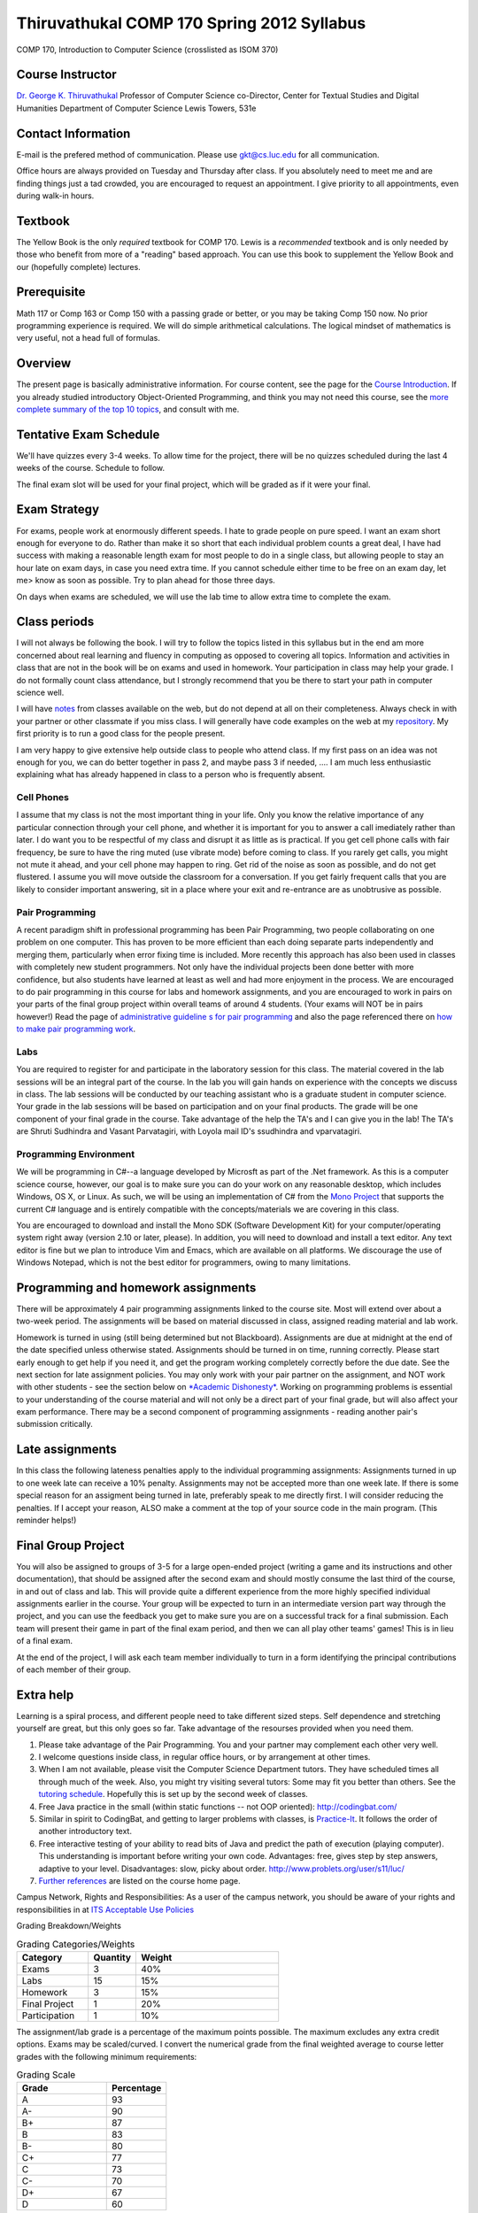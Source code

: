 Thiruvathukal COMP 170 Spring 2012 Syllabus
===========================================

COMP 170, Introduction to Computer Science (crosslisted as ISOM 370)

Course Instructor
-----------------

`Dr. George K. Thiruvathukal <http://www.thiruvathukal.com>`_
Professor of Computer Science
co-Director, Center for Textual Studies and Digital Humanities
Department of Computer Science
Lewis Towers, 531e

Contact Information
-------------------

E-mail is the prefered method of communication. Please use
gkt@cs.luc.edu for all communication.

Office hours are always provided on Tuesday and Thursday after class. If
you absolutely need to meet me and are finding things just a tad
crowded, you are encouraged to request an appointment. I give priority
to all appointments, even during walk-in hours.

Textbook
--------

The Yellow Book is the only *required* textbook for COMP 170. Lewis is a
*recommended* textbook and is only needed by those who benefit from more
of a "reading" based approach. You can use this book to supplement the
Yellow Book and our (hopefully complete) lectures.

Prerequisite
------------

Math 117 or Comp 163 or Comp 150 with a passing grade or better, or you
may be taking Comp 150 now. No prior programming experience is required.
We will do simple arithmetical calculations. The logical mindset of
mathematics is very useful, not a head full of formulas.

Overview
--------

The present page is basically administrative information. For course
content, see the page for the `Course
Introduction <notes/introduction.html>`_. If you already studied
introductory Object-Oriented Programming, and think you may not need
this course, see the `more complete summary of the top 10
topics <top10Things.html>`_, and consult with me.

Tentative Exam Schedule
-----------------------

We'll have quizzes every 3-4 weeks. To allow time for the project, there
will be no quizzes scheduled during the last 4 weeks of the course.
Schedule to follow.

The final exam slot will be used for your final project, which will be
graded as if it were your final.

Exam Strategy
-------------

For exams, people work at enormously different speeds. I hate to grade
people on pure speed. I want an exam short enough for everyone to do.
Rather than make it so short that each individual problem counts a great
deal, I have had success with making a reasonable length exam for most
people to do in a single class, but allowing people to stay an hour late
on exam days, in case you need extra time. If you cannot schedule either
time to be free on an exam day, let me> know as soon as possible. Try to
plan ahead for those three days.

On days when exams are scheduled, we will use the lab time to allow
extra time to complete the exam.

Class periods
-------------

I will not always be following the book. I will try to follow the topics
listed in this syllabus but in the end am more concerned about real
learning and fluency in computing as opposed to covering all topics.
Information and activities in class that are not in the book will be on
exams and used in homework. Your participation in class may help your
grade. I do not formally count class attendance, but I strongly
recommend that you be there to start your path in computer science well.

I will have
`notes <https://github.com/introcs-cs-luc-edu/introcs-lecture-notes>`_
from classes available on the web, but do not depend at all on their
completeness. Always check in with your partner or other classmate if
you miss class. I will generally have code examples on the web at my
`repository <https://github.com/introcs-cs-luc-edu/introcs-lecture-notes>`_.
My first priority is to run a good class for the people present.

I am very happy to give extensive help outside class to people who
attend class. If my first pass on an idea was not enough for you, we can
do better together in pass 2, and maybe pass 3 if needed, .... I am much
less enthusiastic explaining what has already happened in class to a
person who is frequently absent.

Cell Phones
~~~~~~~~~~~

I assume that my class is not the most important thing in your life.
Only you know the relative importance of any particular connection
through your cell phone, and whether it is important for you to answer a
call imediately rather than later. I do want you to be respectful of my
class and disrupt it as little as is practical. If you get cell phone
calls with fair frequency, be sure to have the ring muted (use vibrate
mode) before coming to class. If you rarely get calls, you might not
mute it ahead, and your cell phone may happen to ring. Get rid of the
noise as soon as possible, and do not get flustered. I assume you will
move outside the classroom for a conversation. If you get fairly
frequent calls that you are likely to consider important answering, sit
in a place where your exit and re-entrance are as unobtrusive as
possible.

Pair Programming
~~~~~~~~~~~~~~~~

A recent paradigm shift in professional programming has been Pair
Programming, two people collaborating on one problem on one computer.
This has proven to be more efficient than each doing separate parts
independently and merging them, particularly when error fixing time is
included. More recently this approach has also been used in classes with
completely new student programmers. Not only have the individual
projects been done better with more confidence, but also students have
learned at least as well and had more enjoyment in the process. We are
encouraged to do pair programming in this course for labs and homework
assignments, and you are encouraged to work in pairs on your parts of
the final group project within overall teams of around 4 students. (Your
exams will NOT be in pairs however!) Read the page of `administrative
guideline s for pair programming <pair-programming.html>`_ and also the
page referenced there on `how to make pair programming
work <Kindergarten.html>`_.

Labs
~~~~

You are required to register for and participate in the laboratory
session for this class. The material covered in the lab sessions will be
an integral part of the course. In the lab you will gain hands on
experience with the concepts we discuss in class. The lab sessions will
be conducted by our teaching assistant who is a graduate student in
computer science. Your grade in the lab sessions will be based on
participation and on your final products. The grade will be one
component of your final grade in the course. Take advantage of the help
the TA's and I can give you in the lab! The TA's are Shruti Sudhindra
and Vasant Parvatagiri, with Loyola mail ID's ssudhindra and
vparvatagiri.


Programming Environment
~~~~~~~~~~~~~~~~~~~~~~~

We will be programming in C#--a language developed by Microsft as part
of the .Net framework. As this is a computer science course, however,
our goal is to make sure you can do your work on any reasonable desktop,
which includes Windows, OS X, or Linux. As such, we will be using an
implementation of C# from the `Mono Project <http://mono-project.com>`_
that supports the current C# language and is entirely compatible with
the concepts/materials we are covering in this class.

You are encouraged to download and install the Mono SDK (Software
Development Kit) for your computer/operating system right away (version
2.10 or later, please). In addition, you will need to download and
install a text editor. Any text editor is fine but we plan to introduce
Vim and Emacs, which are available on all platforms. We discourage the
use of Windows Notepad, which is not the best editor for programmers,
owing to many limitations.

Programming and homework assignments
------------------------------------

There will be approximately 4 pair programming assignments linked to the
course site. Most will extend over about a two-week period. The
assignments will be based on material discussed in class, assigned
reading material and lab work.

Homework is turned in using (still being determined but not Blackboard).
Assignments are due at midnight at the end of the date specified unless
otherwise stated. Assignments should be turned in on time, running
correctly. Please start early enough to get help if you need it, and get
the program working completely correctly before the due date. See the
next section for late assignment policies. You may only work with your
pair partner on the assignment, and NOT work with other students - see
the section below on `*Academic Dishonesty* <#Dishonesty>`_. Working on
programming problems is essential to your understanding of the course
material and will not only be a direct part of your final grade, but
will also affect your exam performance. There may be a second component
of programming assignments - reading another pair's submission
critically.

Late assignments
----------------

In this class the following lateness penalties apply to the individual
programming assignments: Assignments turned in up to one week late can
receive a 10% penalty. Assignments may not be accepted more than one
week late. If there is some special reason for an assigment being turned
in late, preferably speak to me directly first. I will consider reducing
the penalties. If I accept your reason, ALSO make a comment at the top
of your source code in the main program. (This reminder helps!)

Final Group Project
-------------------

You will also be assigned to groups of 3-5 for a large open-ended
project (writing a game and its instructions and other documentation),
that should be assigned after the second exam and should mostly consume
the last third of the course, in and out of class and lab. This will
provide quite a different experience from the more highly specified
individual assignments earlier in the course. Your group will be
expected to turn in an intermediate version part way through the
project, and you can use the feedback you get to make sure you are on a
successful track for a final submission. Each team will present their
game in part of the final exam period, and then we can all play other
teams' games! This is in lieu of a final exam.

At the end of the project, I will ask each team member individually to
turn in a form identifying the principal contributions of each member of
their group.

Extra help
----------

Learning is a spiral process, and different people need to take
different sized steps. Self dependence and stretching yourself are
great, but this only goes so far. Take advantage of the resourses
provided when you need them.

1. Please take advantage of the Pair Programming. You and your partner
   may complement each other very well.
2. I welcome questions inside class, in regular office hours, or by
   arrangement at other times.
3. When I am not available, please visit the Computer Science Department
   tutors. They have scheduled times all through much of the week. Also,
   you might try visiting several tutors: Some may fit you better than
   others. See the `tutoring
   schedule <http://www.cs.luc.edu/academics/services/tutoring>`_.
   Hopefully this is set up by the second week of classes.
4. Free Java practice in the small (within static functions -- not OOP
   oriented): `http://codingbat.com/ <http://codingbat.com/>`_
5. Similar in spirit to CodingBat, and getting to larger problems with
   classes, is
   `Practice-It <http://webster.cs.washington.edu:8080/practiceit/>`_.
   It follows the order of another introductory text.
6. Free interactive testing of your ability to read bits of Java and
   predict the path of execution (playing computer). This understanding
   is important before writing your own code. Advantages: free, gives
   step by step answers, adaptive to your level. Disadvantages: slow,
   picky about order.
   `http://www.problets.org/user/s11/luc/ <http://www.problets.org/user/s11/luc/>`_
7. `Further references <index.html#References>`_ are listed on the
   course home page.

Campus Network, Rights and Responsibilities: As a user of the campus
network, you should be aware of your rights and responsibilities in at
`ITS Acceptable Use
Policies <http://www.luc.edu/its/policy_acceptableuse_public.shtml>`_

Grading Breakdown/Weights

.. csv-table:: Grading Categories/Weights
   :header: "Category", "Quantity", "Weight"
   :widths: 15, 10, 30

   "Exams", 3, 40%
   "Labs", 15, 15%
   "Homework", 3, 15%
   "Final Project", 1, 20%
   "Participation", 1, 10%


The assignment/lab grade is a percentage of the maximum points possible.
The maximum excludes any extra credit options. Exams may be
scaled/curved. I convert the numerical grade from the final weighted
average to course letter grades with the following minimum requirements:


.. csv-table:: Grading Scale
   :header: "Grade", "Percentage"
   :widths: 15, 10

   "A", 93
   "A-", 90
   "B+", 87
   "B", 83 
   "B-", 80
   "C+", 77
   "C", 73
   "C-", 70
   "D+", 67
   "D", 60

It is my general policy to help students evaluate their options, if their
work at midterm is not at 70% or higher. Should you find yourself in the
position of falling short of this level, please make an appointment so we
can discuss your next steps.

If you have consistently displayed more knowledg, ability, and genuine
interest in class discussions than you show in your exams, I may raise
this grade. Note that one way to display your effort and thought is to
ask questions in class about your readings!

Exam Policy
-----------

Exam coverage
~~~~~~~~~~~~~

Exams will cover material discussed in class, reading material in the
text and on the web, lab work, and assignments. Exams will always be
cumulative, but they will NOT include new material from the class
*immediately* before the exam. This way there will always be time for
questions after digesting a class.

Grading
~~~~~~~

Do not write down things on exams that you can see are incomplete or
incorrect without making some comment acknowledging this -- it is better
to know you are wrong than to be wrong and think you are right.

Missed Exams
~~~~~~~~~~~~

If you must miss an exam, let me know well in advance. Then if you have
a good reason we can possibly make other arrangements. I have little
sympathy for people who inform me after the fact for no good reason. I
may completely excuse you from an exam if you were sick or unable to
attend for long enough. Most often if you cannot take an exam at the
usual time, I will want you to take it a little later, BUT I WILL NOT
LET ANYONE TAKE A LATE EXAM AFTER THE NEXT CLASS PERIOD. If you somehow
fail to let me know in a timely fashion that you have an excuse and want
to take the exam late, appear at my office before the NEXT class after
the exam, and I may be able to give you the exam.

No Do-Overs
~~~~~~~~~~~

If you have an excuse for not being prepared to take an exam, but decide
to take it anyway, you don't get to change your mind after you see a
poor grade. Being sick is not a way to get two chances. In certain
circumstances I may allow you to delay an exam due to illness, but I
will not let you be reexamined due to a poor grade.

As a reminder, I reserve the right to request documentation about
illnesses and "emergencies" that arise, especially in the case of
repeated absences.

Academic Dishonesty
~~~~~~~~~~~~~~~~~~~

The penalty for cheating may be anywhere from a 0 on an assignment to a
grade of "F" in this course. The appropriate dean will be informed in
writing of all cheating incidents.

Cheating consists of, but is not limited to:

-  Using or copying an outside person's work on an exam or assignment in
   any fashion.
-  Work includes outlines, pseudocode, code, documentation, and
   analyses.
-  Allowing your own work to be copied or used by an outside person.
-  Submitting as your own work something that has been written by an
   outside person.
-  Using any unauthorized reference on an exam or assignment
-  Using electronic communication (especially during exams) to gain an
   unfair advantage.

If you are working on a pair or group project, an "outside person" only
refers to people other than your assigned partner or team. Note that
cheating goes both ways: both giving and receiving.

Consultation is allowed with me, the TA, or official tutors for Comp
170. If you consult with any of these people, still make a comment at
the top of your work about the substance and depth of the help. Hiding
such help is also academic dishonesty.

Help from any source *is fine* concerning

-  The meaning of program specifications (not the plan for the solution
   or the actual solution).
-  The tools used to write programs. Feel free to ask questions on the
   programming environment you use and the use of the debugger.
-  The restrictions of Java syntax.

**Questions?** Please contact me if you have questions about these
groundrules or about anything else in the course. After class, by email,
in my office, by phone, all work for me. I am here to help.

Topics
------

We will be covering these general categories from the ACM Computing
Curricula:

-  PF1. Fundamental programming constructs
-  PF4. Recursion
-  PL1. Overview of programming languages
-  PL2. Virtual machines
-  PL4. Declarations and types
-  PL5. Abstraction mechanisms
-  SP1. History of computing (throughout the course)

These codes come from the ACM guidelines (PF=Programming Fundamentals,
PL=Programmin Languges, etc.)
